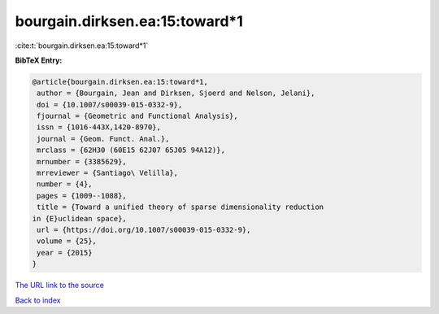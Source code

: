 bourgain.dirksen.ea:15:toward*1
===============================

:cite:t:`bourgain.dirksen.ea:15:toward*1`

**BibTeX Entry:**

.. code-block:: bibtex

   @article{bourgain.dirksen.ea:15:toward*1,
    author = {Bourgain, Jean and Dirksen, Sjoerd and Nelson, Jelani},
    doi = {10.1007/s00039-015-0332-9},
    fjournal = {Geometric and Functional Analysis},
    issn = {1016-443X,1420-8970},
    journal = {Geom. Funct. Anal.},
    mrclass = {62H30 (60E15 62J07 65J05 94A12)},
    mrnumber = {3385629},
    mrreviewer = {Santiago\ Velilla},
    number = {4},
    pages = {1009--1088},
    title = {Toward a unified theory of sparse dimensionality reduction
   in {E}uclidean space},
    url = {https://doi.org/10.1007/s00039-015-0332-9},
    volume = {25},
    year = {2015}
   }

`The URL link to the source <https://doi.org/10.1007/s00039-015-0332-9>`__


`Back to index <../By-Cite-Keys.html>`__
